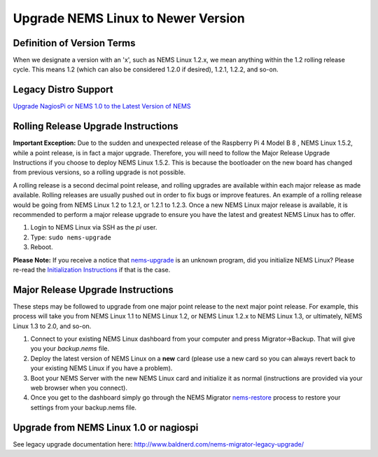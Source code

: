 Upgrade NEMS Linux to Newer Version
===================================

Definition of Version Terms
---------------------------

When we designate a version with an 'x', such as NEMS Linux 1.2.x, we
mean anything within the 1.2 rolling release cycle. This means 1.2
(which can also be considered 1.2.0 if desired), 1.2.1, 1.2.2, and
so-on.

Legacy Distro Support
---------------------

`Upgrade NagiosPi or NEMS 1.0 to the Latest Version of
NEMS <advanced/legacyupgrade.html>`__

Rolling Release Upgrade Instructions
------------------------------------

**Important Exception:** Due to the sudden and unexpected release of the
Raspberry Pi 4 Model B 8 , NEMS Linux 1.5.2, while a point release, is
in fact a major upgrade. Therefore, you will need to follow the Major
Release Upgrade Instructions if you choose to deploy NEMS Linux 1.5.2.
This is because the bootloader on the new board has changed from
previous versions, so a rolling upgrade is not possible.

A rolling release is a second decimal point release, and rolling
upgrades are available within each major release as made available.
Rolling releases are usually pushed out in order to fix bugs or improve
features. An example of a rolling release would be going from NEMS Linux
1.2 to 1.2.1, or 1.2.1 to 1.2.3. Once a new NEMS Linux major release is
available, it is recommended to perform a major release upgrade to
ensure you have the latest and greatest NEMS Linux has to offer.

1. Login to NEMS Linux via SSH as the *pi* user.
2. Type: ``sudo nems-upgrade``
3. Reboot.

**Please Note:** If you receive a notice
that `nems-upgrade <../commands/nems-upgrade.html>`__ is
an unknown program, did you initialize NEMS Linux? Please re-read
the `Initialization
Instructions <../gettingstarted/initialization.html>`__ if that is the
case.

Major Release Upgrade Instructions
----------------------------------

These steps may be followed to upgrade from one major point release to
the next major point release. For example, this process will take you
from NEMS Linux 1.1 to NEMS Linux 1.2, or NEMS Linux 1.2.x to NEMS Linux
1.3, or ultimately, NEMS Linux 1.3 to 2.0, and so-on.

1. Connect to your existing NEMS Linux dashboard from your computer and
   press Migrator→Backup. That will give you your `backup.nems` file.
2. Deploy the latest version of NEMS Linux on a **new** card (please use
   a new card so you can always revert back to your existing NEMS Linux
   if you have a problem).
3. Boot your NEMS Server with the new NEMS Linux card and initialize it as normal
   (instructions are provided via your web browser when you connect).
4. Once you get to the dashboard simply go through the NEMS Migrator
   `nems-restore <https://docs.nemslinux.com/en/latest/commands/nems-restore.html#how-to-restore-a-nems-migrator-backup>`__
   process to restore your settings from your backup.nems file.

Upgrade from NEMS Linux 1.0 or nagiospi
---------------------------------------

See legacy upgrade documentation
here: http://www.baldnerd.com/nems-migrator-legacy-upgrade/
